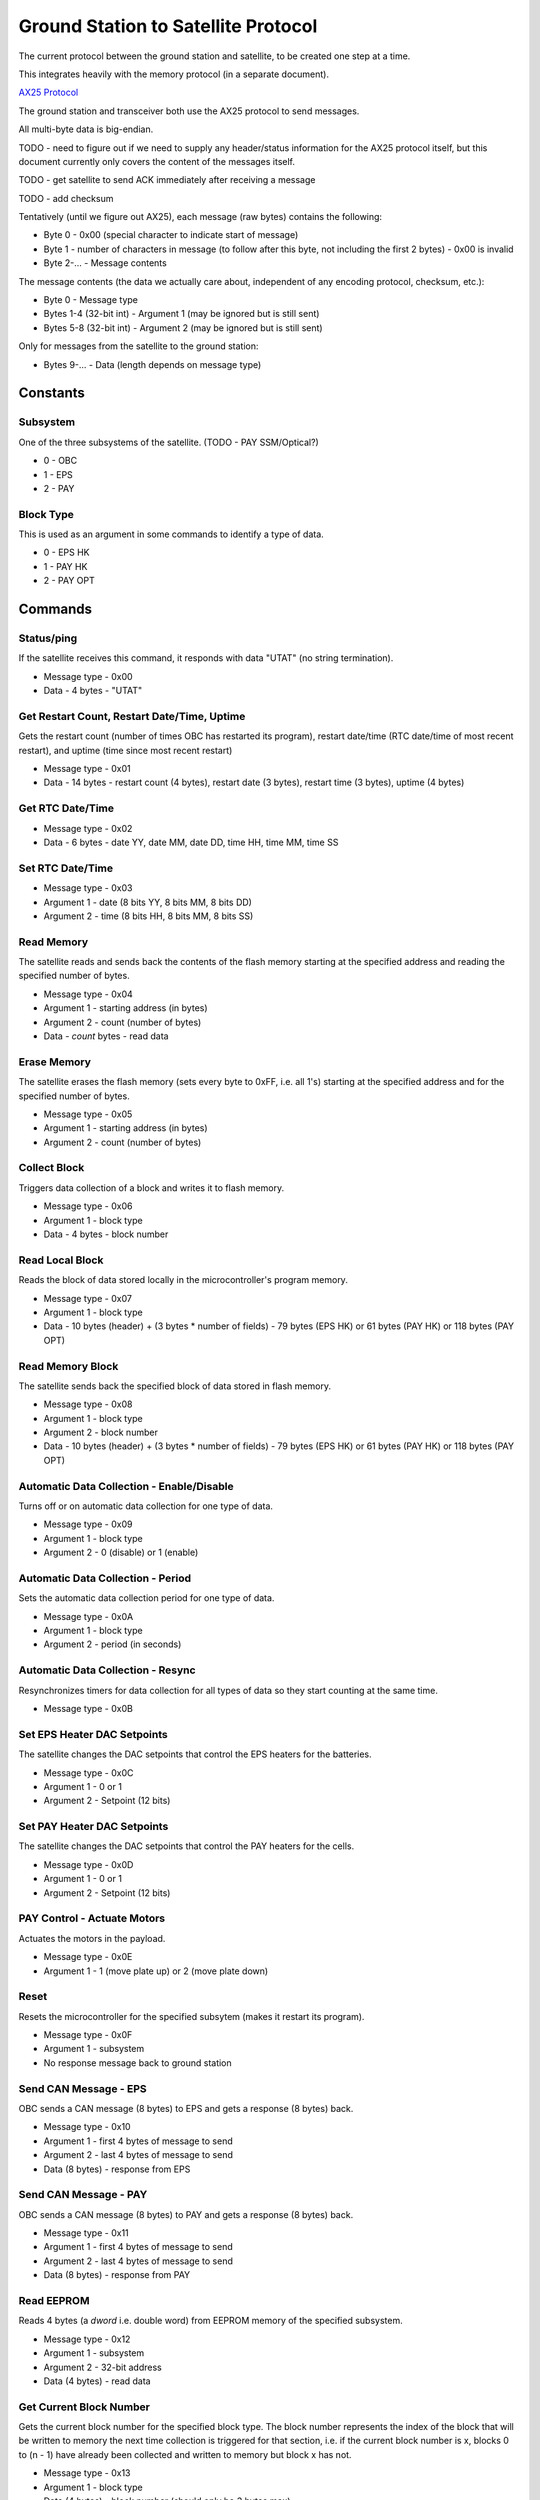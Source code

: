 Ground Station to Satellite Protocol
====================================

The current protocol between the ground station and satellite, to be created one step at a time.

This integrates heavily with the memory protocol (in a separate document).

`AX25 Protocol <https://www.tapr.org/pub_ax25.html>`_

The ground station and transceiver both use the AX25 protocol to send messages.

All multi-byte data is big-endian.

TODO - need to figure out if we need to supply any header/status information for the AX25 protocol itself, but this document currently only covers the content of the messages itself.

TODO - get satellite to send ACK immediately after receiving a message

TODO - add checksum

Tentatively (until we figure out AX25), each message (raw bytes) contains the following:

- Byte 0 - 0x00 (special character to indicate start of message)
- Byte 1 - number of characters in message (to follow after this byte, not including the first 2 bytes) - 0x00 is invalid
- Byte 2-... - Message contents

The message contents (the data we actually care about, independent of any encoding protocol, checksum, etc.):

- Byte 0 - Message type
- Bytes 1-4 (32-bit int) - Argument 1 (may be ignored but is still sent)
- Bytes 5-8 (32-bit int) - Argument 2 (may be ignored but is still sent)

Only for messages from the satellite to the ground station:

- Bytes 9-... - Data (length depends on message type)

Constants
---------

Subsystem
^^^^^^^^^

One of the three subsystems of the satellite. (TODO - PAY SSM/Optical?)

- 0 - OBC
- 1 - EPS
- 2 - PAY

Block Type
^^^^^^^^^^

This is used as an argument in some commands to identify a type of data.

- 0 - EPS HK
- 1 - PAY HK
- 2 - PAY OPT

Commands
--------

Status/ping
^^^^^^^^^^^

If the satellite receives this command, it responds with data "UTAT" (no string termination).

- Message type - 0x00
- Data - 4 bytes - "UTAT"

Get Restart Count, Restart Date/Time, Uptime
^^^^^^^^^^^^^^^^^^^^^^^^^^^^^^^^^^^^^^^^^^^^

Gets the restart count (number of times OBC has restarted its program), restart date/time (RTC date/time of most recent restart), and uptime (time since most recent restart)

- Message type - 0x01
- Data - 14 bytes - restart count (4 bytes), restart date (3 bytes), restart time (3 bytes), uptime (4 bytes)

Get RTC Date/Time
^^^^^^^^^^^^^^^^^

- Message type - 0x02
- Data - 6 bytes - date YY, date MM, date DD, time HH, time MM, time SS

Set RTC Date/Time
^^^^^^^^^^^^^^^^^

- Message type - 0x03
- Argument 1 - date (8 bits YY, 8 bits MM, 8 bits DD)
- Argument 2 - time (8 bits HH, 8 bits MM, 8 bits SS)

Read Memory
^^^^^^^^^^^

The satellite reads and sends back the contents of the flash memory starting at the specified address and reading the specified number of bytes.

- Message type - 0x04
- Argument 1 - starting address (in bytes)
- Argument 2 - count (number of bytes)
- Data - `count` bytes - read data

Erase Memory
^^^^^^^^^^^^

The satellite erases the flash memory (sets every byte to 0xFF, i.e. all 1's) starting at the specified address and for the specified number of bytes.

- Message type - 0x05
- Argument 1 - starting address (in bytes)
- Argument 2 - count (number of bytes)

Collect Block
^^^^^^^^^^^^^

Triggers data collection of a block and writes it to flash memory.

- Message type - 0x06
- Argument 1 - block type
- Data - 4 bytes - block number

Read Local Block
^^^^^^^^^^^^^^^^

Reads the block of data stored locally in the microcontroller's program memory.

- Message type - 0x07
- Argument 1 - block type
- Data - 10 bytes (header) + (3 bytes * number of fields) - 79 bytes (EPS HK) or 61 bytes (PAY HK) or 118 bytes (PAY OPT)

Read Memory Block
^^^^^^^^^^^^^^^^^

The satellite sends back the specified block of data stored in flash memory.

- Message type - 0x08
- Argument 1 - block type
- Argument 2 - block number
- Data - 10 bytes (header) + (3 bytes * number of fields) - 79 bytes (EPS HK) or 61 bytes (PAY HK) or 118 bytes (PAY OPT)

Automatic Data Collection - Enable/Disable
^^^^^^^^^^^^^^^^^^^^^^^^^^^^^^^^^^^^^^^^^^

Turns off or on automatic data collection for one type of data.

- Message type - 0x09
- Argument 1 - block type
- Argument 2 - 0 (disable) or 1 (enable)

Automatic Data Collection - Period
^^^^^^^^^^^^^^^^^^^^^^^^^^^^^^^^^^

Sets the automatic data collection period for one type of data.

- Message type - 0x0A
- Argument 1 - block type
- Argument 2 - period (in seconds)

Automatic Data Collection - Resync
^^^^^^^^^^^^^^^^^^^^^^^^^^^^^^^^^^

Resynchronizes timers for data collection for all types of data so they start counting at the same time.

- Message type - 0x0B

Set EPS Heater DAC Setpoints
^^^^^^^^^^^^^^^^^^^^^^^^^^^^

The satellite changes the DAC setpoints that control the EPS heaters for the batteries.

- Message type - 0x0C
- Argument 1 - 0 or 1
- Argument 2 - Setpoint (12 bits)

Set PAY Heater DAC Setpoints
^^^^^^^^^^^^^^^^^^^^^^^^^^^^

The satellite changes the DAC setpoints that control the PAY heaters for the cells.

- Message type - 0x0D
- Argument 1 - 0 or 1
- Argument 2 - Setpoint (12 bits)

PAY Control - Actuate Motors
^^^^^^^^^^^^^^^^^^^^^^^^^^^^

Actuates the motors in the payload.

- Message type - 0x0E
- Argument 1 - 1 (move plate up) or 2 (move plate down)

Reset
^^^^^

Resets the microcontroller for the specified subsytem (makes it restart its program).

- Message type - 0x0F
- Argument 1 - subsystem
- No response message back to ground station

Send CAN Message - EPS
^^^^^^^^^^^^^^^^^^^^^^

OBC sends a CAN message (8 bytes) to EPS and gets a response (8 bytes) back.

- Message type - 0x10
- Argument 1 - first 4 bytes of message to send
- Argument 2 - last 4 bytes of message to send
- Data (8 bytes) - response from EPS

Send CAN Message - PAY
^^^^^^^^^^^^^^^^^^^^^^

OBC sends a CAN message (8 bytes) to PAY and gets a response (8 bytes) back.

- Message type - 0x11
- Argument 1 - first 4 bytes of message to send
- Argument 2 - last 4 bytes of message to send
- Data (8 bytes) - response from PAY

Read EEPROM
^^^^^^^^^^^

Reads 4 bytes (a `dword` i.e. double word) from EEPROM memory of the specified subsystem.

- Message type - 0x12
- Argument 1 - subsystem
- Argument 2 - 32-bit address
- Data (4 bytes) - read data

Get Current Block Number
^^^^^^^^^^^^^^^^^^^^^^^^

Gets the current block number for the specified block type. The block number represents the index of the block that will be written to memory the next time collection is triggered for that section, i.e. if the current block number is x, blocks 0 to (n - 1) have already been collected and written to memory but block x has not.

- Message type - 0x13
- Argument 1 - block type
- Data (4 bytes) - block number (should only be 3 bytes max)

Ideas for Future Commands
-------------------------

Reset
^^^^^

Resets everything in the satellite.

Low-power mode
^^^^^^^^^^^^^^

Puts the entire satellite in low-power mode.

EPS Housekeeping - Field
^^^^^^^^^^^^^^^^^^^^^^^^

The satellite sends back the specified field of EPS housekeeping data.

- Byte 3 - field number (0 to 11)
- Bytes 4-6 (response only) - data (1 field, 3 bytes)

PAY Housekeeping - Field
^^^^^^^^^^^^^^^^^^^^^^^^

The satellite sends back the specified field of PAY housekeeping data.

- Byte 3 - field number (0 to 2)
- Bytes 4-6 (response only) - data (1 field, 3 bytes)

PAY Optical - Field
^^^^^^^^^^^^^^^^^^^

The satellite sends back the specified field of PAY optical data.

- Byte 3 - field number (0 to 35)
- Bytes 4-6 (response only) - data (1 field, 3 bytes)

PAY Experiment - Actuate
^^^^^^^^^^^^^^^^^^^^^^^^

Actuates the motors to pop the blister packs.

- Byte 3 - 0x00 (align plate only) or 0x01 (pop blister packs)

Write EEPROM
^^^^^^^^^^^^
